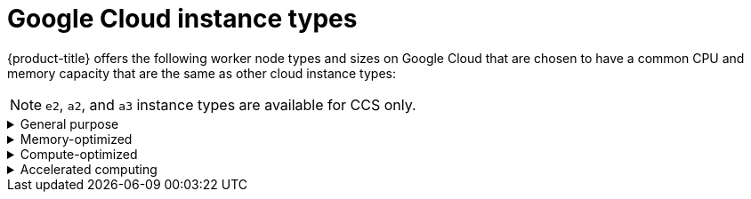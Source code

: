 // Module included in the following assemblies:
//
// * osd_architecture/osd_policy/osd-service-definition.adoc
:_mod-docs-content-type: CONCEPT
[id="gcp-compute-types_{context}"]
= Google Cloud instance types

{product-title} offers the following worker node types and sizes on Google Cloud that are chosen to have a common CPU and memory capacity that are the same as other cloud instance types:
[NOTE]
====
`e2`, `a2`, and `a3` instance types are available for CCS only.
====

.General purpose
[%collapsible]
====
* custom-4-16384 (4 vCPU, 16 GiB)
* custom-8-32768 (8 vCPU, 32 GiB)
* custom-16-65536 (16 vCPU, 64 GiB)
* custom-32-131072 (32 vCPU, 128 GiB)
* custom-48-199608 (48 vCPU, 192 GiB)
* custom-64-262144 (64 vCPU, 256 GiB)
* custom-96-393216 (96 vCPU, 384 GiB)
* e2-standard-4 (4 vCPU, 16 GiB)
* n2-standard-4 (4 vCPU, 16 GiB)
* e2-standard-8 (8 vCPU, 32 GiB)
* n2-standard-8 (8 vCPU, 32 GiB)
* e2-standard-16 (16 vCPU, 64 GiB)
* n2-standard-16 (16 vCPU, 64 GiB)
* e2-standard-32 (32 vCPU, 128 GiB)
* n2-standard-32 (32 vCPU, 128 GiB)
* n2-standard-48 (48 vCPU, 192 GiB)
* n2-standard-64 (64 vCPU, 256 GiB)
* n2-standard-80 (80 vCPU, 320 GiB)
* n2-standard-96 (96 vCPU, 384 GiB)
* n2-standard-128 (128 vCPU, 512 GiB)
====

.Memory-optimized
[%collapsible]
====
* custom-4-32768-ext (4 vCPU, 32 GiB)
* custom-8-65536-ext (8 vCPU, 64 GiB)
* custom-16-131072-ext (16 vCPU, 128 GiB)
* e2-highmem-4 (4 vCPU, 32 GiB)
* e2-highmem-8 (8 vCPU, 64 GiB)
* e2-highmem-16 (16 vCPU, 128 GiB)
* n2-highmem-4 (4 vCPU, 32 GiB)
* n2-highmem-8 (8 vCPU, 64 GiB)
* n2-highmem-16 (16 vCPU, 128 GiB)
* n2-highmem-32 (32 vCPU, 256 GiB)
* n2-highmem-48 (48 vCPU, 384 GiB)
* n2-highmem-64 (64 vCPU, 512 GiB)
* n2-highmem-80 (80 vCPU, 640 GiB)
* n2-highmem-96 (96 vCPU, 768 GiB)
* n2-highmem-128 (128 vCPU, 864 GiB)
====

.Compute-optimized
[%collapsible]
====
* custom-8-16384 (8 vCPU, 16 GiB)
* custom-16-32768 (16 vCPU, 32 GiB)
* custom-36-73728 (36 vCPU, 72 GiB)
* custom-48-98304 (48 vCPU, 96 GiB)
* custom-72-147456 (72 vCPU, 144 GiB)
* custom-96-196608 (96 vCPU, 192 GiB)
* c2-standard-4 (4 vCPU, 16 GiB)
* c2-standard-8 (8 vCPU, 32 GiB)
* c2-standard-16 (16 vCPU, 64 GiB)
* c2-standard-30 (30 vCPU, 120 GiB)
* c2-standard-60 (60 vCPU, 240 GiB)
* e2-highcpu-8 (8 vCPU, 8 GiB)
* e2-highcpu-16 (16 vCPU, 16 GiB)
* e2-highcpu-32 (32 vCPU, 32 GiB)
* n2-highcpu-8 (8 vCPU, 8 GiB)
* n2-highcpu-16 (16 vCPU, 16 GiB)
* n2-highcpu-32 (32 vCPU, 32 GiB)
* n2-highcpu-48 (48 vCPU, 48 GiB)
* n2-highcpu-64 (64 vCPU, 64 GiB)
* n2-highcpu-80 (80 vCPU, 80 GiB)
* n2-highcpu-96 (96 vCPU, 96 GiB)
====

.Accelerated computing
[%collapsible]
====
* a2-highgpu-1g (12 vCPU, 85 GiB)
* a2-highgpu-2g (24 vCPU, 170 GiB)
* a2-highgpu-4g (48 vCPU, 340 GiB)
* a2-highgpu-8g (96 vCPU, 680 GiB)
* a2-megagpu-16g (96 vCPU, 1.33 TiB)
* a2-ultragpu-1g (12 vCPU, 170 GiB)
* a2-ultragpu-2g (24 vCPU, 340 GiB)
* a2-ultragpu-4g (48 vCPU, 680 GiB)
* a2-ultragpu-8g (96 vCPU, 1360 GiB)
* a3-highgpu-1g (26 vCPU, 234 GiB)
* a3-highgpu-2g (52 vCPU, 468 GiB)
* a3-highgpu-4g (104 vCPU, 936 GiB)
* a3-highgpu-8g (208 vCPU, 1872 GiB)
* a3-megagpu-8g (208 vCPU, 1872 GiB)
* a3-edgegpu-8g (208 vCPU, 1872 GiB)
====
